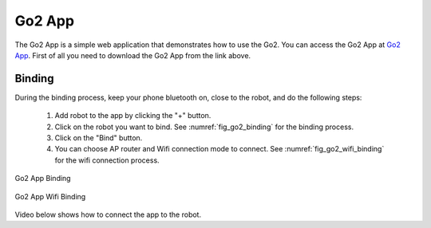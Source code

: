 .. _`Go2 App_`: https://www.unitree.com/app/go2/

.. _`go2_app_binding`:

=======
Go2 App
=======

The Go2 App is a simple web application that demonstrates how to use the Go2.
You can access the Go2 App at `Go2 App`_.
First of all you need to download the Go2 App from the link above.


Binding
-------

During the  binding process, keep your phone bluetooth on, close to the robot, and do the following steps:

    #. Add robot to the app by clicking the "+" button.
    #. Click on the robot you want to bind. See :numref:`fig_go2_binding` for the binding process.
    #. Click on the "Bind" button.
    #. You can choose AP router and Wifi connection mode to connect. See :numref:`fig_go2_wifi_binding` for the wifi connection process.

.. _fig_go2_binding:

.. figure:: ../../../images/unitree_go2/go2_binding.png
    :align: center
    :scale: 25%
    :alt: Go2 App Binding

    Go2 App Binding

.. _fig_go2_wifi_binding:

.. figure:: ../../../images/unitree_go2/go2_wifi_binding.png
    :align: center
    :scale: 25%
    :alt: Go2 App Wifi Binding

.. figure:: ../../../images/unitree_go2/go2_wifi_binding_2.png
    :align: center
    :scale: 25%
    :alt: Go2 App Wifi Binding

    Go2 App Wifi Binding

Video below shows how to connect the app to the robot.

.. raw:: html

    <vid>
        <iframe width="680" height="350" src="https://www.youtube.com/embed/cgELpVAIx9c?si=oUfTSZ8S-uitFwqa" title="YouTube video player" frameborder="0" allow="accelerometer; autoplay; clipboard-write; encrypted-media; gyroscope; picture-in-picture; web-share" referrerpolicy="strict-origin-when-cross-origin" allowfullscreen></iframe>    <br>
    </vid>
    <br>




